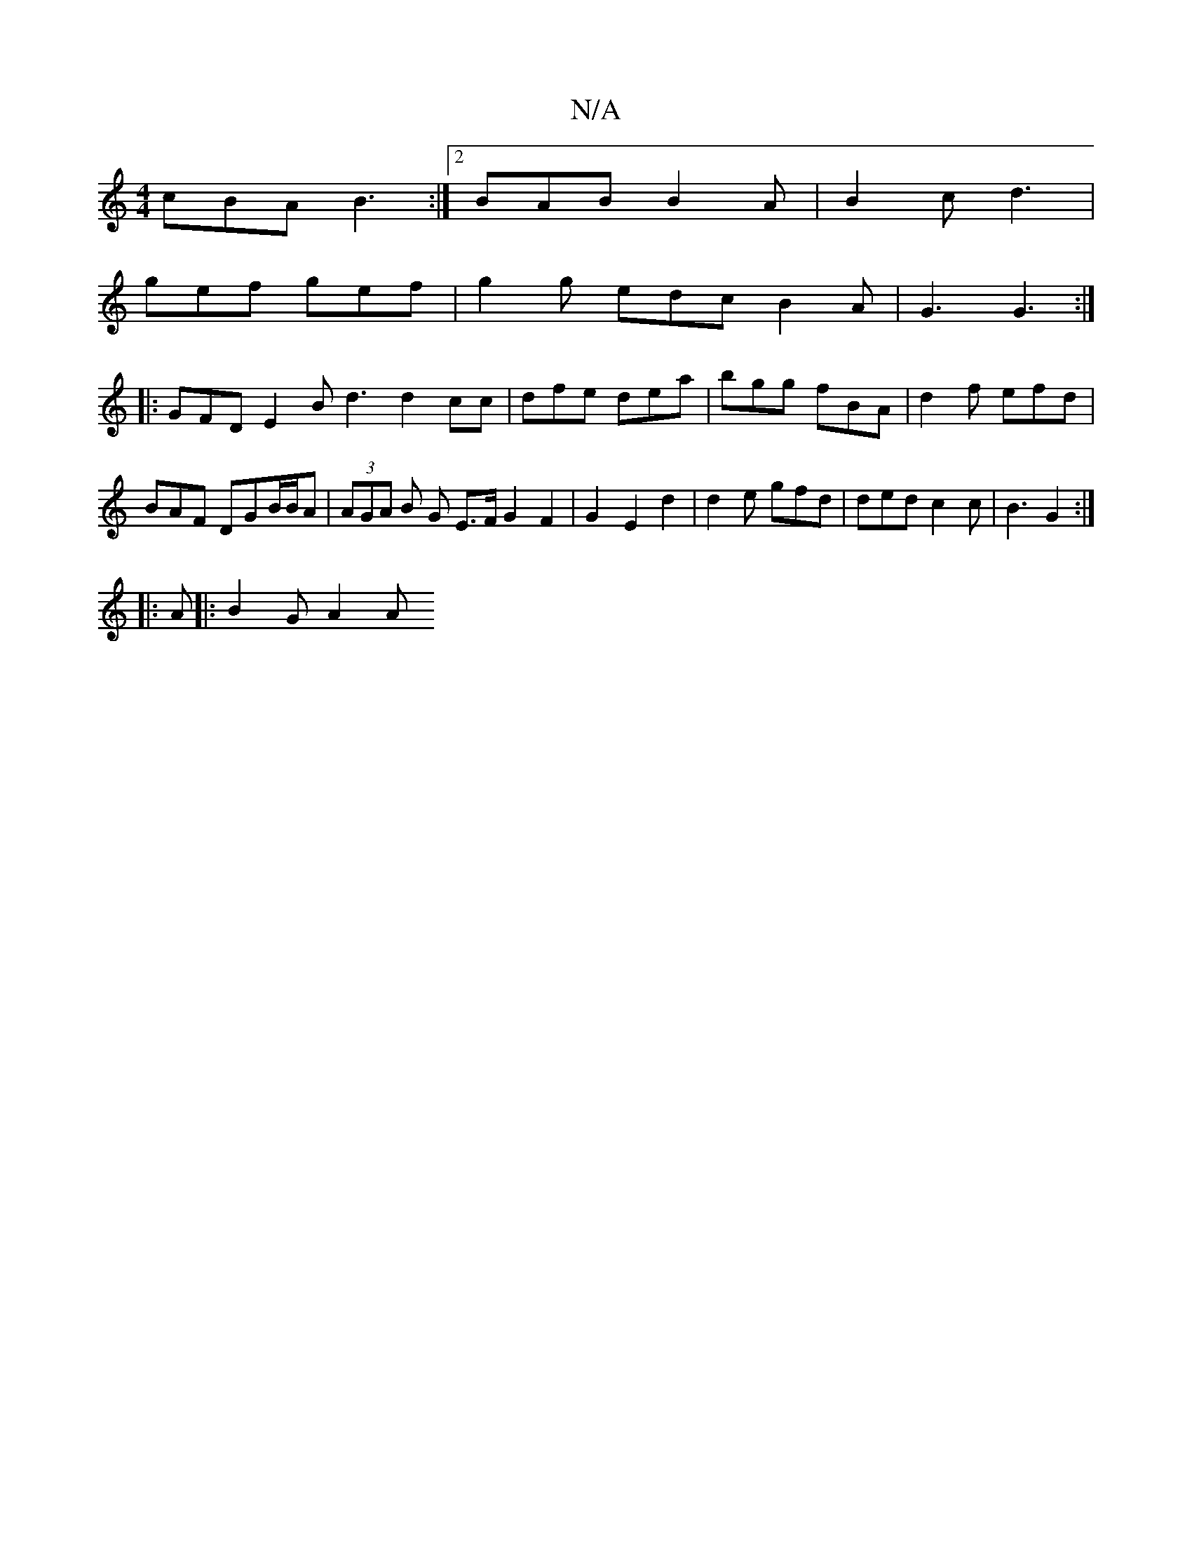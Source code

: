 X:1
T:N/A
M:4/4
R:N/A
K:Cmajor
cBA B3 :|2 BAB B2A | B2c d3|
gef gef | g2g edc B2 A | G3 G3 :|
|: GFD E2 B d3 d2cc|dfe dea|bgg fBA|d2f efd|BAF DGB/B/A | (3AGA B G E>F G2 F2 | G2- E2 d2|d2 e gfd | ded c2 c | B3 G2 :|
|: A |: B2G A2A 